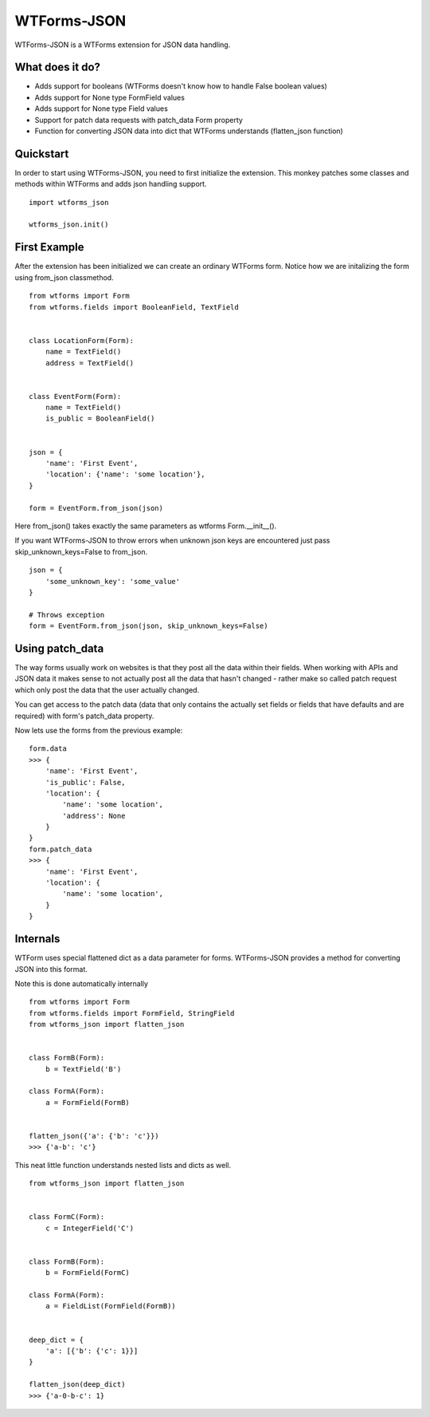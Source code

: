 WTForms-JSON
============

WTForms-JSON is a WTForms extension for JSON data handling.

What does it do?
----------------

- Adds support for booleans (WTForms doesn't know how to handle False boolean values)

- Adds support for None type FormField values

- Adds support for None type Field values

- Support for patch data requests with patch_data Form property

- Function for converting JSON data into dict that WTForms understands (flatten_json function)


Quickstart
----------

In order to start using WTForms-JSON, you need to first initialize the
extension. This monkey patches some classes and methods within WTForms and
adds json handling support. ::

    import wtforms_json

    wtforms_json.init()


First Example
-------------

After the extension has been initialized we can create an ordinary WTForms
form. Notice how we are initalizing the form using from_json classmethod. ::


    from wtforms import Form
    from wtforms.fields import BooleanField, TextField


    class LocationForm(Form):
        name = TextField()
        address = TextField()


    class EventForm(Form):
        name = TextField()
        is_public = BooleanField()


    json = {
        'name': 'First Event',
        'location': {'name': 'some location'},
    }

    form = EventForm.from_json(json)


Here from_json() takes exactly the same parameters as wtforms Form.__init__().


If you want WTForms-JSON to throw errors when unknown json keys are encountered just pass skip_unknown_keys=False to from_json.
::

    json = {
        'some_unknown_key': 'some_value'
    }

    # Throws exception
    form = EventForm.from_json(json, skip_unknown_keys=False)



Using patch_data
----------------
The way forms usually work on websites is that they post all the data within
their fields. When working with APIs and JSON data it makes sense to
not actually post all the data that hasn't changed - rather make so called
patch request which only post the data that the user actually changed.

You can get access to the patch data (data that only contains the actually set
fields or fields that have defaults and are required) with form's patch_data
property.

Now lets use the forms from the previous example: ::


    form.data
    >>> {
        'name': 'First Event',
        'is_public': False,
        'location': {
            'name': 'some location',
            'address': None
        }
    }
    form.patch_data
    >>> {
        'name': 'First Event',
        'location': {
            'name': 'some location',
        }
    }


Internals
---------

WTForm uses special flattened dict as a data parameter for forms. WTForms-JSON
provides a method for converting JSON into this format.

Note this is done automatically internally ::


    from wtforms import Form
    from wtforms.fields import FormField, StringField
    from wtforms_json import flatten_json


    class FormB(Form):
        b = TextField('B')

    class FormA(Form):
        a = FormField(FormB)


    flatten_json({'a': {'b': 'c'}})
    >>> {'a-b': 'c'}


This neat little function understands nested lists and dicts as well. ::


    from wtforms_json import flatten_json


    class FormC(Form):
        c = IntegerField('C')


    class FormB(Form):
        b = FormField(FormC)

    class FormA(Form):
        a = FieldList(FormField(FormB))


    deep_dict = {
        'a': [{'b': {'c': 1}}]
    }

    flatten_json(deep_dict)
    >>> {'a-0-b-c': 1}

